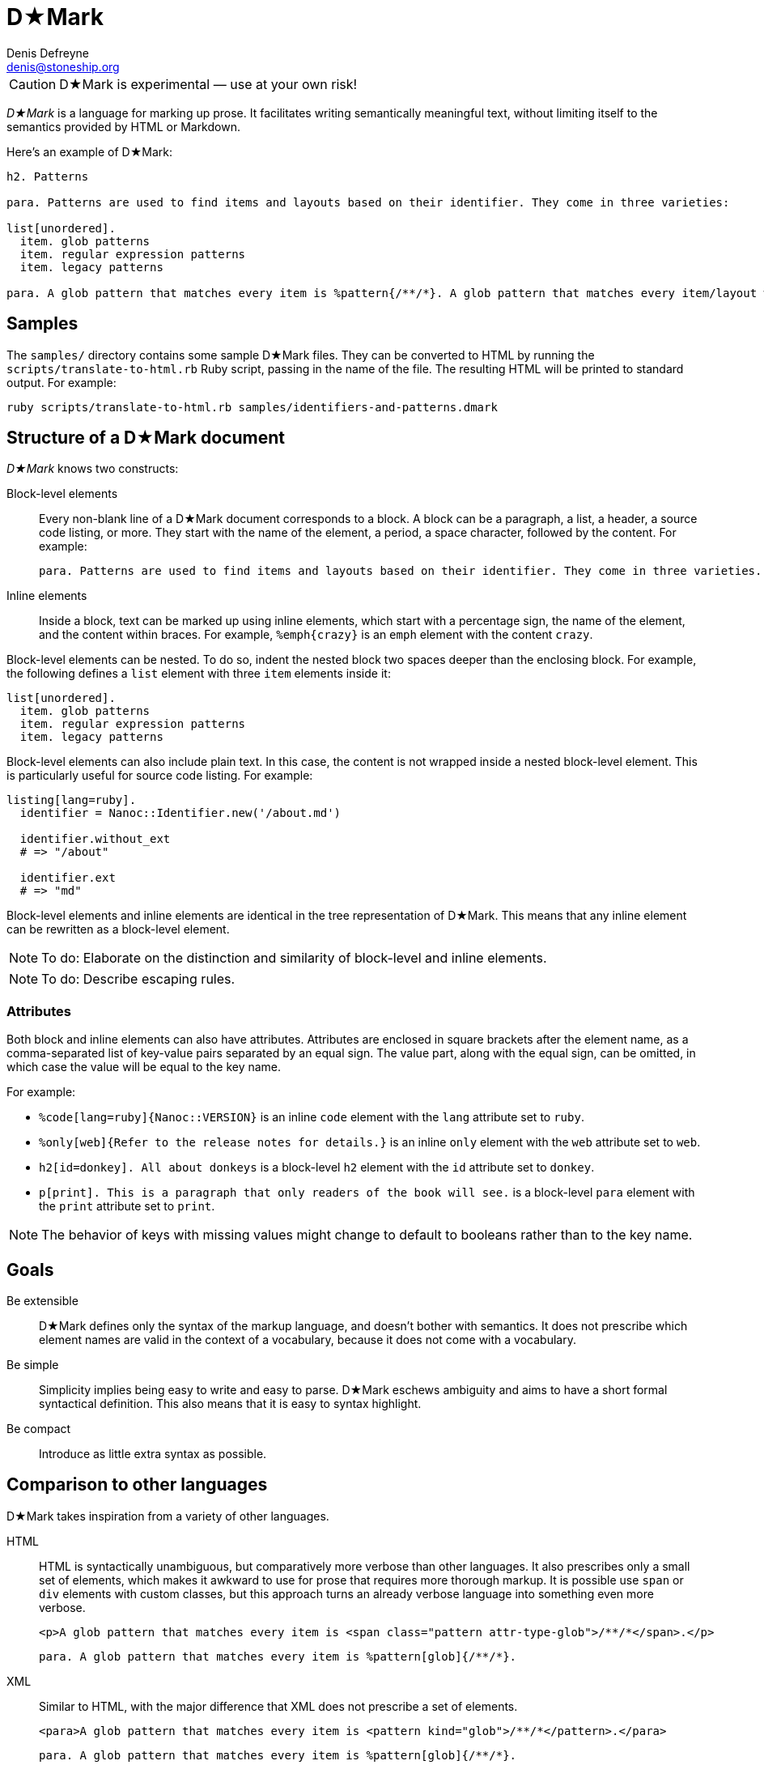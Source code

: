 = D★Mark
Denis Defreyne <denis@stoneship.org>

CAUTION: D★Mark is experimental — use at your own risk!

_D★Mark_ is a language for marking up prose. It facilitates writing semantically meaningful text, without limiting itself to the semantics provided by HTML or Markdown.

Here’s an example of D★Mark:

[source]
----
h2. Patterns

para. Patterns are used to find items and layouts based on their identifier. They come in three varieties:

list[unordered].
  item. glob patterns
  item. regular expression patterns
  item. legacy patterns

para. A glob pattern that matches every item is %pattern{/**/*}. A glob pattern that matches every item/layout with the extension %filename{md} is %glob{/**/*.md}.
----

== Samples

The `samples/` directory contains some sample D★Mark files. They can be converted to HTML by running the `scripts/translate-to-html.rb` Ruby script, passing in the name of the file. The resulting HTML will be printed to standard output. For example:

....
ruby scripts/translate-to-html.rb samples/identifiers-and-patterns.dmark
....

== Structure of a D★Mark document

_D★Mark_ knows two constructs:

Block-level elements::
  Every non-blank line of a D★Mark document corresponds to a block. A block can be a paragraph, a list, a header, a source code listing, or more. They start with the name of the element, a period, a space character, followed by the content. For example:
+
[source]
----
para. Patterns are used to find items and layouts based on their identifier. They come in three varieties.
----

Inline elements::
  Inside a block, text can be marked up using inline elements, which start with a percentage sign, the name of the element, and the content within braces. For example, `%emph{crazy}` is an `emph` element with the content `crazy`.

Block-level elements can be nested. To do so, indent the nested block two spaces deeper than the enclosing block. For example, the following defines a `list` element with three `item` elements inside it:

[source]
----
list[unordered].
  item. glob patterns
  item. regular expression patterns
  item. legacy patterns
----

Block-level elements can also include plain text. In this case, the content is not wrapped inside a nested block-level element. This is particularly useful for source code listing. For example:

[source]
----
listing[lang=ruby].
  identifier = Nanoc::Identifier.new('/about.md')

  identifier.without_ext
  # => "/about"

  identifier.ext
  # => "md"
----

Block-level elements and inline elements are identical in the tree representation of D★Mark. This means that any inline element can be rewritten as a block-level element.

NOTE: To do: Elaborate on the distinction and similarity of block-level and inline elements.

NOTE: To do: Describe escaping rules.

=== Attributes

Both block and inline elements can also have attributes. Attributes are enclosed in square brackets after the element name, as a comma-separated list of key-value pairs separated by an equal sign. The value part, along with the equal sign, can be omitted, in which case the value will be equal to the key name.

For example:

* `%code[lang=ruby]{Nanoc::VERSION}` is an inline `code` element with the `lang` attribute set to `ruby`.

* `%only[web]{Refer to the release notes for details.}` is an inline `only` element with the `web` attribute set to `web`.

* `h2[id=donkey]. All about donkeys` is a block-level `h2` element with the `id` attribute set to `donkey`.

* `p[print]. This is a paragraph that only readers of the book will see.` is a block-level `para` element with the `print` attribute set to `print`.

NOTE: The behavior of keys with missing values might change to default to booleans rather than to the key name.

== Goals

Be extensible::
  D★Mark defines only the syntax of the markup language, and doesn’t bother with semantics. It does not prescribe which element names are valid in the context of a vocabulary, because it does not come with a vocabulary.

Be simple::
  Simplicity implies being easy to write and easy to parse. D★Mark eschews ambiguity and aims to have a short formal syntactical definition. This also means that it is easy to syntax highlight.

Be compact::
  Introduce as little extra syntax as possible.

== Comparison to other languages

D★Mark takes inspiration from a variety of other languages.

HTML::
  HTML is syntactically unambiguous, but comparatively more verbose than other languages. It also prescribes only a small set of elements, which makes it awkward to use for prose that requires more thorough markup. It is possible use `span` or `div` elements with custom classes, but this approach turns an already verbose language into something even more verbose.
+
[source,html]
----
<p>A glob pattern that matches every item is <span class="pattern attr-type-glob">/**/*</span>.</p>
----
+
[source,d-mark]
----
para. A glob pattern that matches every item is %pattern[glob]{/**/*}.
----

XML::
  Similar to HTML, with the major difference that XML does not prescribe a set of elements.
+
[source,xml]
----
<para>A glob pattern that matches every item is <pattern kind="glob">/**/*</pattern>.</para>
----
+
[source,d-mark]
----
para. A glob pattern that matches every item is %pattern[glob]{/**/*}.
----

Markdown::
  Markdown has a compact syntax, but is complex and ambiguous, as evidenced by the many different mutually incompatible implementations. It prescribes a small set of elements (smaller even than HTML). It supports embedding raw HTML, which in theory makes it possible to combine the best of both worlds, but in practice leads to markup that is harder to read than either Markdown or HTML separately, and occasionally trips up the parser and syntax highlighter.
+
[source]
----
A glob pattern that matches every item is <span class="glob attr-type-glob">/**/*</span>.
----
+
[source,d-mark]
----
para. A glob pattern that matches every item is %pattern[glob]{/**/*}.
----

AsciiDoc::
  AsciiDoc, along with its AsciiDoctor variant, are syntactically unambiguous, but complex languages. They prescribe a comparatively large set of elements which translates well to DocBook and HTML. They do not support custom markup or embedding raw HTML, which makes them harder t use for prose that requires more complex markup.
+
_(No example, as this example cannot be represented with AsciiDoc.)_

TeX, LaTeX::
  TeX is a turing-complete programming language, as opposed to a markup language, intended for typesetting. This makes it impractical for using it as the source for converting it to other formats. Its syntax is simple and compact, and served as an inspiration for D★Mark.
+
[source,latex]
----
A glob pattern that matches every item is \pattern[glob]{/**/*}.
----
+
[source,d-mark]
----
para. A glob pattern that matches every item is %pattern[glob]{/**/*}.
----

JSON, YAML::
  JSON and YAML are data interchange formats rather than markup languages, and thus are not well-suited for marking up prose.
+
[source,json]
----
[
  "A glob pattern that matches every item is ",
  ["para", {"kind": "glob"}, ["/**/*"]],
  "."
]
----
+
[source,d-mark]
----
para. A glob pattern that matches every item is %pattern[glob]{/**/*}.
----

== Specification

NOTE: To do: write this section.

== Programmatic usage

Handling a D★Mark file consists of three stages: lexing, parsing, and translating.

The lexing stage converts the data into a stream of tokens. Construct a lexer with the data as input, and call `#run` to get the tokens, catching any `DMark::Lexer::LexerError`:

[source,ruby]
----
begin
  tokens = DMark::Lexer.new(File.read(ARGV[0])).run
rescue DMark::Lexer::LexerError => e
  $stderr.puts e.message_for_tty
  exit 1
end
----

The parsing stage converts the stream of tokens into a node tree. Construct a parser with the tokens as input, and call `#run` to get the tree.

[source,ruby]
----
tree = DMark::Parser.new(tokens).run
----

The translating stage is not the responsibility of D★Mark. A translator is part of the domain of the source text, and D★Mark only deals with syntax rather than semantics. A translator will run over the tree and convert it into something else (usually another string). To do so, handle each node type (`RootNode`, `TextNode`, `ElementNode`). For example, the following translator will convert the tree into something that resembles XML:

[source,ruby]
----
class MyXMLLikeTranslator < DMark::Translator
  def handle(node)
    case node
    when DMark::Nodes::RootNode
      handle_children(node)
    when DMark::Nodes::TextNode
      out << node.text
    when DMark::Nodes::ElementNode
      out << "<#{node.name}>"
      handle_children(node)
      out << "</#{node.name}>"
    end
  end
end

result = MyXMLLikeTranslator.new(tree).run
puts result
----
